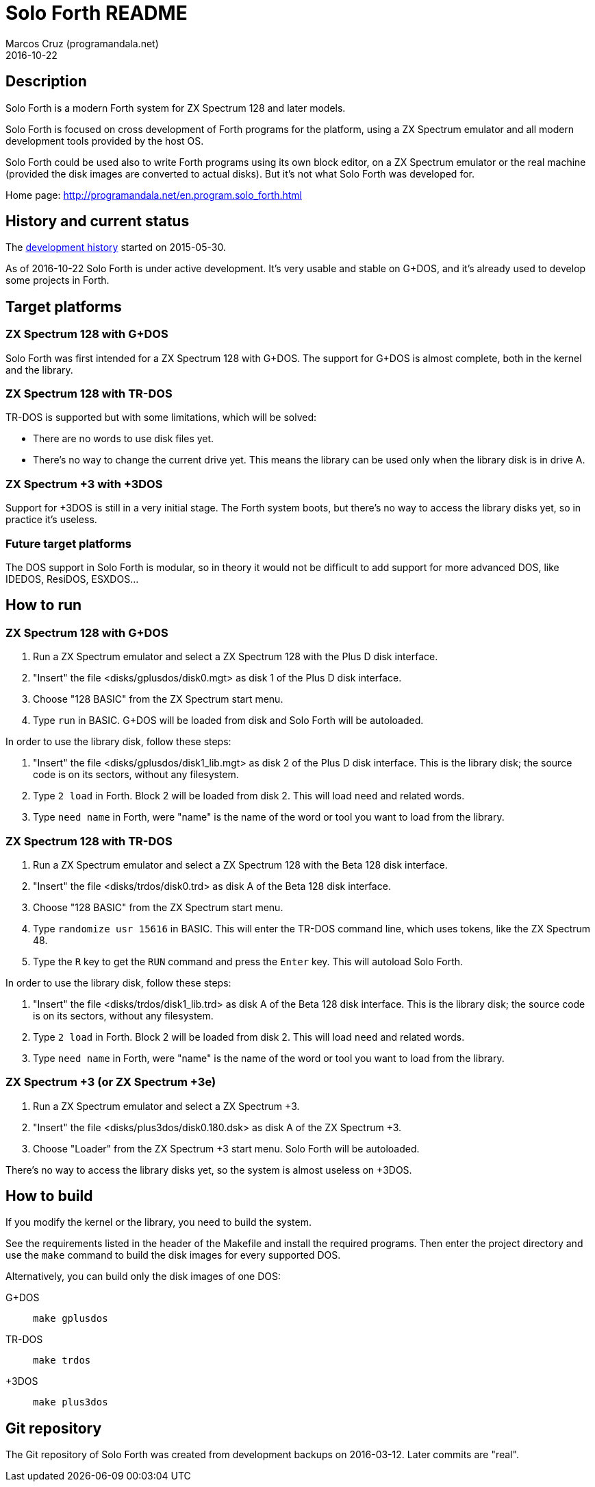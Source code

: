 = Solo Forth README
:author: Marcos Cruz (programandala.net)
:revdate: 2016-10-22

// This file is part of Solo Forth
// http://programandala.net/en.program.solo_forth.html

== Description

Solo Forth is a modern Forth system for ZX Spectrum 128 and later
models.

Solo Forth is focused on cross development of Forth programs for the
platform, using a ZX Spectrum emulator and all modern development
tools provided by the host OS.

Solo Forth could be used also to write Forth programs using its own
block editor, on a ZX Spectrum emulator or the real machine (provided
the disk images are converted to actual disks).  But it's not what
Solo Forth was developed for.

Home page: http://programandala.net/en.program.solo_forth.html

== History and current status

The
http://programandala.net/en.program.solo_forth.history.html[development
history] started on 2015-05-30.

As of 2016-10-22 Solo Forth is under active development. It's very
usable and stable on G+DOS, and it's already used to develop some
projects in Forth.

== Target platforms

=== ZX Spectrum 128 with G+DOS

Solo Forth was first intended for a ZX Spectrum 128 with G+DOS.  The
support for G+DOS is almost complete, both in the kernel and the
library.

=== ZX Spectrum 128 with TR-DOS

TR-DOS is supported but with some limitations, which will be solved:

- There are no words to use disk files yet.
- There's no way to change the current drive yet.  This means the
  library can be used only when the library disk is in drive A.

=== ZX Spectrum +3 with +3DOS

Support for +3DOS is still in a very initial stage.  The Forth system
boots, but there's no way to access the library disks yet, so in
practice it's useless.

=== Future target platforms

The DOS support in Solo Forth is modular, so in theory it would not be
difficult to add support for more advanced DOS, like IDEDOS, ResiDOS,
ESXDOS...

== How to run

=== ZX Spectrum 128 with G+DOS

1. Run a ZX Spectrum emulator and select a ZX Spectrum 128 with the
   Plus D disk interface.
2. "Insert" the file <disks/gplusdos/disk0.mgt> as disk 1 of the Plus D
   disk interface.
3. Choose "128 BASIC" from the ZX Spectrum start menu.
4. Type `run` in BASIC. G+DOS will be loaded from disk and Solo Forth
   will be autoloaded.

In order to use the library disk, follow these steps:

1. "Insert" the file <disks/gplusdos/disk1_lib.mgt> as disk 2 of the
   Plus D disk interface. This is the library disk; the source code is
   on its sectors, without any filesystem.
2. Type `2 load` in Forth. Block 2 will be loaded from disk 2. This
   will load `need` and related words.
3. Type `need name` in Forth, were "name" is the name of the word or
   tool you want to load from the library.

=== ZX Spectrum 128 with TR-DOS

1. Run a ZX Spectrum emulator and select a ZX Spectrum 128 with the
   Beta 128 disk interface.
2. "Insert" the file <disks/trdos/disk0.trd> as disk A of the Beta 128
   disk interface.
3. Choose "128 BASIC" from the ZX Spectrum start menu.
4. Type `randomize usr 15616` in BASIC. This will enter the TR-DOS
   command line, which uses tokens, like the ZX Spectrum 48.
5. Type the `R` key to get the `RUN` command and press the `Enter`
   key. This will autoload Solo Forth.

In order to use the library disk, follow these steps:

1. "Insert" the file <disks/trdos/disk1_lib.trd> as disk A of the
   Beta 128 disk interface. This is the library disk; the source code is
   on its sectors, without any filesystem.
2. Type `2 load` in Forth. Block 2 will be loaded from disk 2. This
   will load `need` and related words.
3. Type `need name` in Forth, were "name" is the name of the word or
   tool you want to load from the library.

=== ZX Spectrum +3 (or ZX Spectrum +3e)

1. Run a ZX Spectrum emulator and select a ZX Spectrum +3.
2. "Insert" the file <disks/plus3dos/disk0.180.dsk> as disk A of the
   ZX Spectrum +3.
3. Choose "Loader" from the ZX Spectrum +3 start menu. Solo Forth will
   be autoloaded.

There's no way to access the library disks yet, so the system is
almost useless on +3DOS.

== How to build

If you modify the kernel or the library, you need to build the system.

See the requirements listed in the header of the Makefile and install
the required programs. Then enter the project directory and use the
`make` command to build the disk images for every supported DOS.

Alternatively, you can build only the disk images of one DOS:

G+DOS::   `make gplusdos`
TR-DOS::  `make trdos`
+3DOS::   `make plus3dos`

== Git repository

The Git repository of Solo Forth was created from development backups
on 2016-03-12. Later commits are "real".
